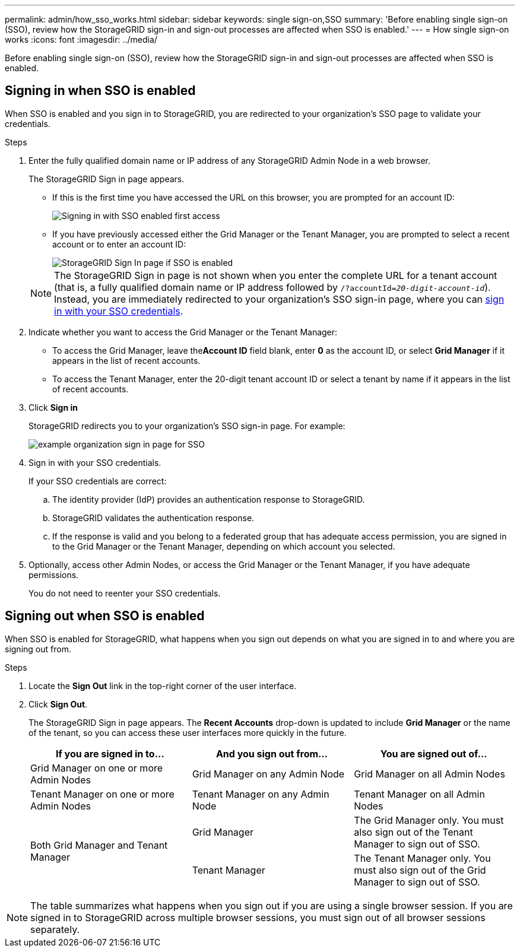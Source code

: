 ---
permalink: admin/how_sso_works.html
sidebar: sidebar
keywords: single sign-on,SSO
summary: 'Before enabling single sign-on (SSO), review how the StorageGRID sign-in and sign-out processes are affected when SSO is enabled.'
---
= How single sign-on works
:icons: font
:imagesdir: ../media/

[.lead]
Before enabling single sign-on (SSO), review how the StorageGRID sign-in and sign-out processes are affected when SSO is enabled.

== Signing in when SSO is enabled

When SSO is enabled and you sign in to StorageGRID, you are redirected to your organization's SSO page to validate your credentials.

.Steps

. Enter the fully qualified domain name or IP address of any StorageGRID Admin Node in a web browser.
+
The StorageGRID Sign in page appears.

 ** If this is the first time you have accessed the URL on this browser, you are prompted for an account ID:
+
image::../media/sso_sign_in_first_time.gif[Signing in with SSO enabled first access]

 ** If you have previously accessed either the Grid Manager or the Tenant Manager, you are prompted to select a recent account or to enter an account ID:
+
image::../media/sign_in_sso.gif[StorageGRID Sign In page if SSO is enabled]

+
NOTE: The StorageGRID Sign in page is not shown when you enter the complete URL for a tenant account (that is, a fully qualified domain name or IP address followed by `/?accountId=_20-digit-account-id_`). Instead, you are immediately redirected to your organization's SSO sign-in page, where you can <<signin_sso,sign in with your SSO credentials>>.

. Indicate whether you want to access the Grid Manager or the Tenant Manager:
 ** To access the Grid Manager, leave the**Account ID** field blank, enter *0* as the account ID, or select *Grid Manager* if it appears in the list of recent accounts.
 ** To access the Tenant Manager, enter the 20-digit tenant account ID or select a tenant by name if it appears in the list of recent accounts.
. Click *Sign in*
+
StorageGRID redirects you to your organization's SSO sign-in page. For example:
+
image::../media/sso_organization_page.gif[example organization sign in page for SSO]

. [[signin_sso]]Sign in with your SSO credentials.
+
If your SSO credentials are correct:

 .. The identity provider (IdP) provides an authentication response to StorageGRID.
 .. StorageGRID validates the authentication response.
 .. If the response is valid and you belong to a federated group that has adequate access permission, you are signed in to the Grid Manager or the Tenant Manager, depending on which account you selected.

. Optionally, access other Admin Nodes, or access the Grid Manager or the Tenant Manager, if you have adequate permissions.
+
You do not need to reenter your SSO credentials.

== Signing out when SSO is enabled


When SSO is enabled for StorageGRID, what happens when you sign out depends on what you are signed in to and where you are signing out from.

.Steps

. Locate the *Sign Out* link in the top-right corner of the user interface.
. Click *Sign Out*.
+
The StorageGRID Sign in page appears. The *Recent Accounts* drop-down is updated to include *Grid Manager* or the name of the tenant, so you can access these user interfaces more quickly in the future.
+
[cols="1a,1a,1a" options="header"]
|===
| If you are signed in to...| And you sign out from...| You are signed out of...
a|
Grid Manager on one or more Admin Nodes
a|
Grid Manager on any Admin Node
a|
Grid Manager on all Admin Nodes
a|
Tenant Manager on one or more Admin Nodes
a|
Tenant Manager on any Admin Node
a|
Tenant Manager on all Admin Nodes
.2+a|
Both Grid Manager and Tenant Manager
a|
Grid Manager
a|
The Grid Manager only. You must also sign out of the Tenant Manager to sign out of SSO.
a|
Tenant Manager
a|
The Tenant Manager only. You must also sign out of the Grid Manager to sign out of SSO.
|===

NOTE: The table summarizes what happens when you sign out if you are using a single browser session. If you are signed in to StorageGRID across multiple browser sessions, you must sign out of all browser sessions separately.
